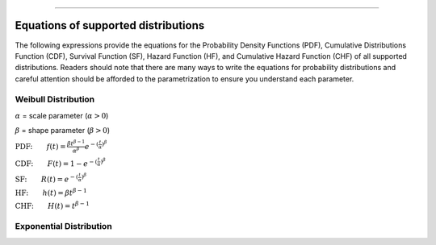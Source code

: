 .. image:: images/logo.png

-------------------------------------

Equations of supported distributions
''''''''''''''''''''''''''''''''''''

The following expressions provide the equations for the Probability Density Functions (PDF), Cumulative Distributions Function (CDF), Survival Function (SF), Hazard Function (HF), and Cumulative Hazard Function (CHF) of all supported distributions. Readers should note that there are many ways to write the equations for probability distributions and careful attention should be afforded to the parametrization to ensure you understand each parameter.

Weibull Distribution
====================

:math:`\alpha` = scale parameter (:math:`\alpha > 0`) 

:math:`\beta` = shape parameter (:math:`\beta > 0`)

:math:`\text{PDF:} \qquad f(t) = \frac{\beta t^{ \beta - 1}}{ \alpha^ \beta} e^{-(\frac{t}{\alpha })^ \beta }`

:math:`\text{CDF:} \qquad F(t) = 1 - e^{-(\frac{t}{\alpha })^ \beta }`

:math:`\text{SF:} \qquad R(t) = e^{-(\frac{t}{\alpha })^ \beta }`

:math:`\text{HF:} \qquad h(t) = \beta t^{\beta -1}`

:math:`\text{CHF:} \qquad H(t) = t^{\beta -1}`

Exponential Distribution
========================




